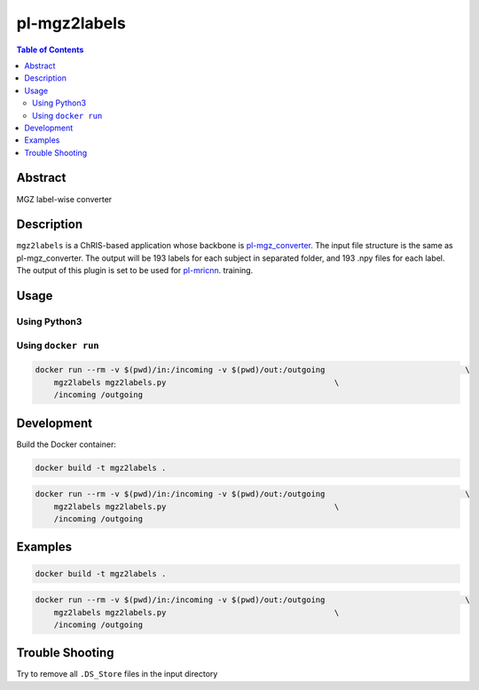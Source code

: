 pl-mgz2labels
================================

.. image:: https://travis-ci.org/FNNDSC/mgz2labels.svg?branch=master
    :target: https://travis-ci.org/FNNDSC/mgz2labels

.. image:: https://img.shields.io/badge/python-3.8%2B-blue.svg
    :target: https://github.com/FNNDSC/pl-mgz2labels/blob/master/setup.py

.. contents:: Table of Contents


Abstract
--------

MGZ label-wise converter


Description
-----------

``mgz2labels`` is a ChRIS-based application whose backbone is `pl-mgz_converter <https://github.com/FNNDSC/pl-mgz_converter>`_. The input file structure is the same as pl-mgz_converter. The output will be 193 labels for each subject in separated folder, and 193 .npy files for each label. The output of this plugin is set to be used for `pl-mricnn <https://github.com/FNNDSC/pl-mricnn>`_. training.


Usage
-----

Using Python3
~~~~~~~~~~~~

.. code::
    python3 mgz2labels/mgz2labels.py <inputDir> <outputDir>

Using ``docker run``
~~~~~~~~~~~~~~~~~~~

.. code:: bash
    docker build -t mgz2labels .

.. code:: bash

    docker run --rm -v $(pwd)/in:/incoming -v $(pwd)/out:/outgoing                              \
        mgz2labels mgz2labels.py                                    \
        /incoming /outgoing


Development
-----------

Build the Docker container:

.. code:: bash

    docker build -t mgz2labels .

.. code:: bash

    docker run --rm -v $(pwd)/in:/incoming -v $(pwd)/out:/outgoing                              \
        mgz2labels mgz2labels.py                                    \
        /incoming /outgoing

Examples
--------

.. code:: bash

    docker build -t mgz2labels .

.. code:: bash

    docker run --rm -v $(pwd)/in:/incoming -v $(pwd)/out:/outgoing                              \
        mgz2labels mgz2labels.py                                    \
        /incoming /outgoing


Trouble Shooting
--------
Try to remove all ``.DS_Store`` files in the input directory
